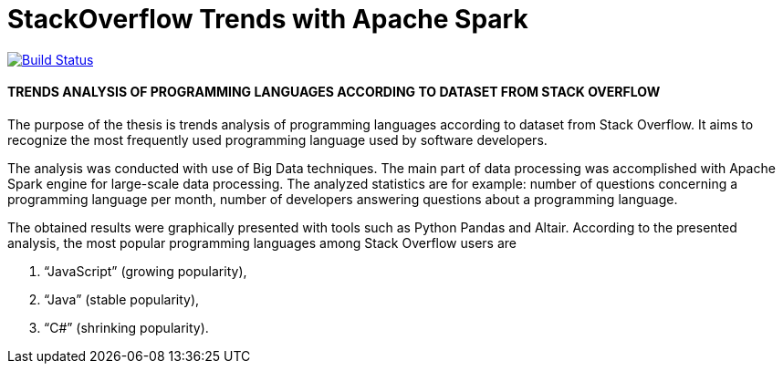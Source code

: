 # StackOverflow Trends with Apache Spark

image:https://travis-ci.org/aholowko/spark-stackoverflow-trends.svg?branch=master["Build Status", link="https://travis-ci.org/aholowko/spark-stackoverflow-trends"]

#### TRENDS ANALYSIS OF PROGRAMMING LANGUAGES ACCORDING TO DATASET FROM STACK OVERFLOW

The purpose of the thesis is trends analysis of programming languages according to dataset from Stack Overflow. 
It aims to recognize the most frequently used programming language used by software developers.

The analysis was conducted with use of Big Data techniques. 
The main part of data processing was accomplished with Apache Spark engine for large-scale data processing. 
The analyzed statistics are for example: number of questions concerning a programming language per month, number of developers answering questions about a programming language.

The obtained results were graphically presented with tools such as Python Pandas and Altair.
According to the presented analysis, the most popular programming languages among Stack Overflow users are 

. “JavaScript” (growing popularity), 
. “Java” (stable popularity), 
. “C#” (shrinking popularity). 
